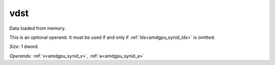 ..
    **************************************************
    *                                                *
    *   Automatically generated file, do not edit!   *
    *                                                *
    **************************************************

.. _amdgpu_synid_gfx90a_vdst_92bb33:

vdst
====

Data loaded from memory.

This is an optional operand. It must be used if and only if :ref:`lds<amdgpu_synid_lds>` is omitted.

*Size:* 1 dword.

*Operands:* :ref:`v<amdgpu_synid_v>`, :ref:`a<amdgpu_synid_a>`
